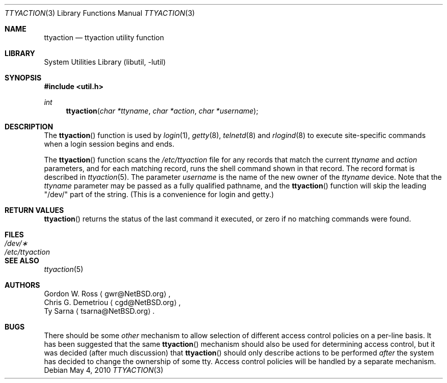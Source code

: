 .\" ttyaction.3,v 1.15 2010/05/04 06:41:27 jruoho Exp
.\"
.\" Copyright (c) 1996 The NetBSD Foundation, Inc.
.\" All rights reserved.
.\"
.\" This code is derived from software contributed to The NetBSD Foundation
.\" by Gordon W. Ross.
.\"
.\" Redistribution and use in source and binary forms, with or without
.\" modification, are permitted provided that the following conditions
.\" are met:
.\" 1. Redistributions of source code must retain the above copyright
.\"    notice, this list of conditions and the following disclaimer.
.\" 2. Redistributions in binary form must reproduce the above copyright
.\"    notice, this list of conditions and the following disclaimer in the
.\"    documentation and/or other materials provided with the distribution.
.\"
.\" THIS SOFTWARE IS PROVIDED BY THE NETBSD FOUNDATION, INC. AND CONTRIBUTORS
.\" ``AS IS'' AND ANY EXPRESS OR IMPLIED WARRANTIES, INCLUDING, BUT NOT LIMITED
.\" TO, THE IMPLIED WARRANTIES OF MERCHANTABILITY AND FITNESS FOR A PARTICULAR
.\" PURPOSE ARE DISCLAIMED.  IN NO EVENT SHALL THE FOUNDATION OR CONTRIBUTORS
.\" BE LIABLE FOR ANY DIRECT, INDIRECT, INCIDENTAL, SPECIAL, EXEMPLARY, OR
.\" CONSEQUENTIAL DAMAGES (INCLUDING, BUT NOT LIMITED TO, PROCUREMENT OF
.\" SUBSTITUTE GOODS OR SERVICES; LOSS OF USE, DATA, OR PROFITS; OR BUSINESS
.\" INTERRUPTION) HOWEVER CAUSED AND ON ANY THEORY OF LIABILITY, WHETHER IN
.\" CONTRACT, STRICT LIABILITY, OR TORT (INCLUDING NEGLIGENCE OR OTHERWISE)
.\" ARISING IN ANY WAY OUT OF THE USE OF THIS SOFTWARE, EVEN IF ADVISED OF THE
.\" POSSIBILITY OF SUCH DAMAGE.
.\"
.Dd May 4, 2010
.Dt TTYACTION 3
.Os
.Sh NAME
.Nm ttyaction
.Nd ttyaction utility function
.Sh LIBRARY
.Lb libutil
.Sh SYNOPSIS
.In util.h
.Ft int
.Fn ttyaction "char *ttyname" "char *action" "char *username"
.Sh DESCRIPTION
The
.Fn ttyaction
function is used by
.Xr login 1 ,
.Xr getty 8 ,
.Xr telnetd 8
and
.Xr rlogind 8
to execute site-specific commands
when a login session begins and ends.
.Pp
The
.Fn ttyaction
function scans the
.Pa /etc/ttyaction
file for any records that match the current
.Fa ttyname
and
.Fa action
parameters, and for each matching record,
runs the shell command shown in that record.
The record format is described in
.Xr ttyaction 5 .
The parameter
.Fa username
is the name of the new owner of the
.Fa ttyname
device.
Note that the
.Fa ttyname
parameter may be passed as a fully qualified pathname, and the
.Fn ttyaction
function will skip the leading "/dev/" part of the string.
(This is a convenience for login and getty.)
.Sh RETURN VALUES
.Fn ttyaction
returns the status of the last command it executed,
or zero if no matching commands were found.
.Sh FILES
.Bl -tag -width /etc/ttyaction -compact
.It Pa /dev/\(**
.It Pa /etc/ttyaction
.El
.Sh SEE ALSO
.Xr ttyaction 5
.Sh AUTHORS
.An Gordon W. Ross
.Aq gwr@NetBSD.org ,
.An Chris G. Demetriou
.Aq cgd@NetBSD.org ,
.An Ty Sarna
.Aq tsarna@NetBSD.org .
.Sh BUGS
There should be some
.Em other
mechanism to allow selection of different access control policies
on a per-line basis.
It has been suggested that the same
.Fn ttyaction
mechanism should also be used for determining access control, but
it was decided (after much discussion) that
.Fn ttyaction
should only describe actions to be performed
.Em after
the system has decided to change the ownership of some tty.
Access control policies will be handled by a separate mechanism.
